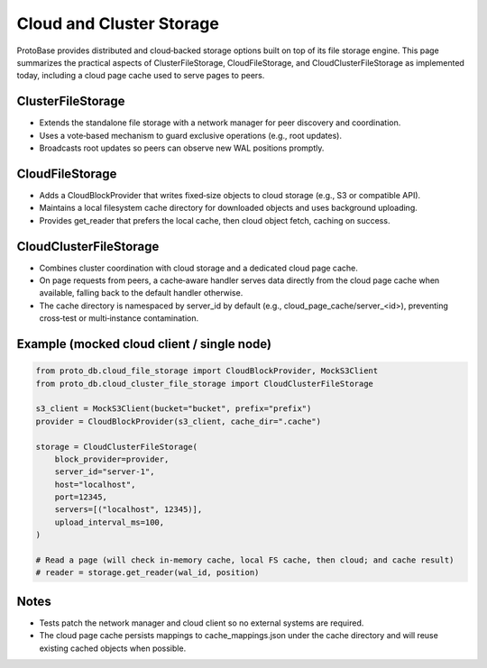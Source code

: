 Cloud and Cluster Storage
=========================

ProtoBase provides distributed and cloud‑backed storage options built on top of its file storage engine.
This page summarizes the practical aspects of ClusterFileStorage, CloudFileStorage, and CloudClusterFileStorage
as implemented today, including a cloud page cache used to serve pages to peers.

ClusterFileStorage
------------------

- Extends the standalone file storage with a network manager for peer discovery and coordination.
- Uses a vote‑based mechanism to guard exclusive operations (e.g., root updates).
- Broadcasts root updates so peers can observe new WAL positions promptly.

CloudFileStorage
----------------

- Adds a CloudBlockProvider that writes fixed‑size objects to cloud storage (e.g., S3 or compatible API).
- Maintains a local filesystem cache directory for downloaded objects and uses background uploading.
- Provides get_reader that prefers the local cache, then cloud object fetch, caching on success.

CloudClusterFileStorage
-----------------------

- Combines cluster coordination with cloud storage and a dedicated cloud page cache.
- On page requests from peers, a cache‑aware handler serves data directly from the cloud page cache when available,
  falling back to the default handler otherwise.
- The cache directory is namespaced by server_id by default (e.g., cloud_page_cache/server_<id>), preventing
  cross‑test or multi‑instance contamination.

Example (mocked cloud client / single node)
-------------------------------------------

.. code-block:: python

    from proto_db.cloud_file_storage import CloudBlockProvider, MockS3Client
    from proto_db.cloud_cluster_file_storage import CloudClusterFileStorage

    s3_client = MockS3Client(bucket="bucket", prefix="prefix")
    provider = CloudBlockProvider(s3_client, cache_dir=".cache")

    storage = CloudClusterFileStorage(
        block_provider=provider,
        server_id="server-1",
        host="localhost",
        port=12345,
        servers=[("localhost", 12345)],
        upload_interval_ms=100,
    )

    # Read a page (will check in‑memory cache, local FS cache, then cloud; and cache result)
    # reader = storage.get_reader(wal_id, position)

Notes
-----

- Tests patch the network manager and cloud client so no external systems are required.
- The cloud page cache persists mappings to cache_mappings.json under the cache directory and will reuse
  existing cached objects when possible.
